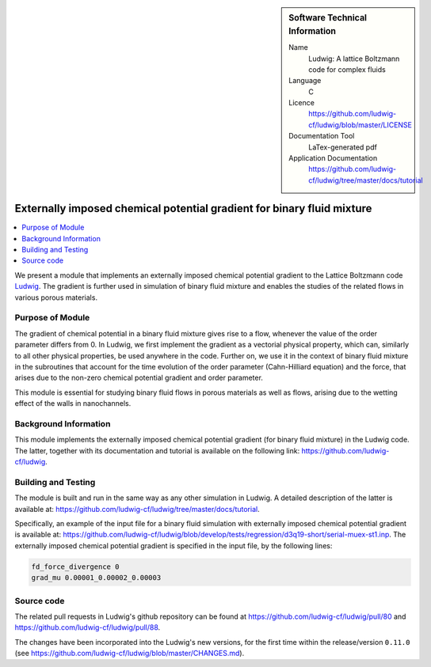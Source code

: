 ..  In ReStructured Text (ReST) indentation and spacing are very important (it is how ReST knows what to do with your
    document). For ReST to understand what you intend and to render it correctly please to keep the structure of this
    template. Make sure that any time you use ReST syntax (such as for ".. sidebar::" below), it needs to be preceded
    and followed by white space (if you see warnings when this file is built they this is a common origin for problems).

..  We allow the template to be standalone, so that the library maintainers add it in the right place

..  Firstly, let's add technical info as a sidebar and allow text below to wrap around it. This list is a work in
    progress, please help us improve it. We use *definition lists* of ReST_ to make this readable.

..  sidebar:: Software Technical Information

  Name
    Ludwig: A lattice Boltzmann code for complex fluids

  Language
    C

  Licence
    `<https://github.com/ludwig-cf/ludwig/blob/master/LICENSE>`_

  Documentation Tool
    LaTex-generated pdf

  Application Documentation
    `<https://github.com/ludwig-cf/ludwig/tree/master/docs/tutorial>`_

..  Relevant Training Material
    Add a link to any relevant training material. If there currently is none then say 'Not currently available.'

..  Software Module Developed by
    Add the name of the person who developed the software for this module here


..  In the next line you have the name of how this module will be referenced in the main documentation (which you  can
    reference, in this case, as ":ref:`example`"). You *MUST* change the reference below from "example" to something
    unique otherwise you will cause cross-referencing errors. The reference must come right before the heading for the
    reference to work (so don't insert a comment between).

.. .. _example:

#######################################################################
Externally imposed chemical potential gradient for binary fluid mixture
#######################################################################

..  Let's add a local table of contents to help people navigate the page

..  contents:: :local:

..  Add an abstract for a *general* audience here. Write a few lines that explains the "helicopter view" of why you are
    creating this module. For example, you might say that "This module is a stepping stone to incorporating XXXX effects
    into YYYY process, which in turn should allow ZZZZ to be simulated. If successful, this could make it possible to
    produce compound AAAA while avoiding expensive process BBBB and CCCC."

We present a module that implements an externally imposed chemical potential gradient to the Lattice Boltzmann code
`Ludwig <https://github.com/ludwig-cf/ludwig>`_. The gradient is further used in simulation of binary fluid mixture and enables the studies of the related flows
in various porous materials.

Purpose of Module
_________________

.. Keep the helper text below around in your module by just adding "..  " in front of it, which turns it into a comment

The gradient of chemical potential in a binary fluid mixture gives rise to a flow, whenever the value of the order
parameter differs from 0. In Ludwig, we first implement the gradient as a vectorial physical property, which can,
similarly to all other physical properties, be used anywhere in the code. Further on, we use it in the context of binary
fluid mixture in the subroutines that account for the time evolution of the order parameter (Cahn-Hilliard equation)
and the force, that arises due to the non-zero chemical potential gradient and order parameter.

This module is essential
for studying binary fluid flows in porous materials as well as flows, arising due to the wetting effect of the walls in
nanochannels.

Background Information
______________________

.. Keep the helper text below around in your module by just adding "..  " in front of it, which turns it into a comment

This module implements the externally imposed chemical potential gradient (for binary fluid mixture) in the Ludwig code.
The latter, together with its documentation and tutorial is available on the following link:
`<https://github.com/ludwig-cf/ludwig>`_.

Building and Testing
____________________

.. Keep the helper text below around in your module by just adding "..  " in front of it, which turns it into a comment

The module is built and run in the same way as any other simulation in Ludwig. A detailed description of the latter is
available at: `<https://github.com/ludwig-cf/ludwig/tree/master/docs/tutorial>`_.

Specifically, an example of the input
file for a binary fluid simulation with externally imposed chemical potential gradient is available at:
`<https://github.com/ludwig-cf/ludwig/blob/develop/tests/regression/d3q19-short/serial-muex-st1.inp>`_.
The externally imposed chemical potential gradient is specified in the input file, by the following lines:

.. code:: bash

    fd_force_divergence 0
    grad_mu 0.00001_0.00002_0.00003

Source code
___________

The related pull requests in Ludwig's github repository can be found at
`<https://github.com/ludwig-cf/ludwig/pull/80>`_
and `<https://github.com/ludwig-cf/ludwig/pull/88>`_.

The changes have been incorporated into the Ludwig's new versions,
for the first time within the release/version ``0.11.0`` (see 
`<https://github.com/ludwig-cf/ludwig/blob/master/CHANGES.md>`_).


